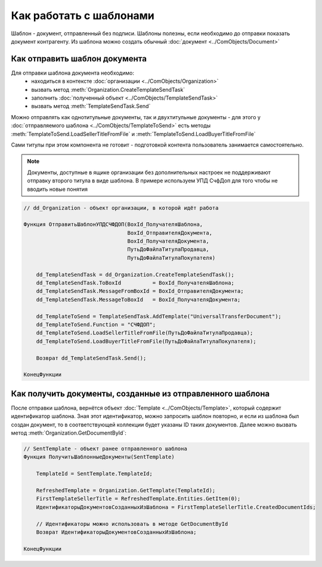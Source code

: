 ﻿Как работать с шаблонами
========================

Шаблон - документ, отправленный без подписи. Шаблоны полезны, если необходимо до отправки показать документ контрагенту. Из шаблона можно создать обычный :doc:`документ <../ComObjects/Document>`


Как отправить шаблон документа
------------------------------

Для отправки шаблона документа необходимо:
    * находиться в контексте :doc:`организации <../ComObjects/Organization>`
    * вызвать метод :meth:`Organization.CreateTemplateSendTask`
    * заполнить :doc:`полученный объект <../ComObjects/TemplateSendTask>`
    * вызвать метод :meth:`TemplateSendTask.Send`

Можно отправлять как однотитульные документы, так и двухтитульные документы - для этого у :doc:`отправляемого шаблона <../ComObjects/TemplateToSend>` есть методы :meth:`TemplateToSend.LoadSellerTitleFromFile` и :meth:`TemplateToSend.LoadBuyerTitleFromFile`

Сами титулы при этом компонента не готовит - подготовкой контента пользователь занимается самостоятельно.


.. note:: Документы, доступные в ящике организации без дополнительных настроек не поддерживают отправку второго титула в виде шаблона. В примере используем УПД СчфДоп для того чтобы не вводить новые понятия

.. code-block:: c#

    // dd_Organization - объект организации, в которой идёт работа

    Функция ОтправитьШаблонУПДСЧФДОП(BoxId_ПолучателяШаблона,
                                     BoxId_ОтправителяДокумента,
                                     BoxId_ПолучателяДокумента,
                                     ПутьДоФайлаТитулаПродавца,
                                     ПутьДоФайлаТитулаПокупателя)

        dd_TemplateSendTask = dd_Organization.CreateTemplateSendTask();
        dd_TemplateSendTask.ToBoxId          = BoxId_ПолучателяШаблона;
        dd_TemplateSendTask.MessageFromBoxId = BoxId_ОтправителяДокумента;
        dd_TemplateSendTask.MessageToBoxId   = BoxId_ПолучателяДокумента;

        dd_TemplateToSend = TemplateSendTask.AddTemplate("UniversalTransferDocument");
        dd_TemplateToSend.Function = "СЧФДОП";
        dd_TemplateToSend.LoadSellerTitleFromFile(ПутьДоФайлаТитулаПродавца);
        dd_TemplateToSend.LoadBuyerTitleFromFile(ПутьДоФайлаТитулаПокупателя);

        Возврат dd_TemplateSendTask.Send();

    КонецФункции


Как получить документы, созданные из отправленного шаблона
----------------------------------------------------------


После отправки шаблона, вернётся объект :doc:`Template <../ComObjects/Template>`, который содержит идентификатор шаблона. Зная этот идентификатор, можно запросить шаблон повторно, и если из шаблона был создан документ, то в соответствующей коллекции будет указаны ID таких документов. Далее можно вызвать метод :meth:`Organization.GetDocumentById`:

.. code-block:: c#

    // SentTemplate - объект ранее отправленного шаблона
    Функция ПолучитьШаблонныеДокументы(SentTemplate)

        TemplateId = SentTemplate.TemplateId;

        RefreshedTemplate = Organization.GetTemplate(TemplateId);
        FirstTemplateSellerTitle = RefreshedTemplate.Entities.GetItem(0);
        ИдентификаторыДокументовСозданныхИзШаблона = FirstTemplateSellerTitle.CreatedDocumentIds;

        // Идентификаторы можно использовать в методе GetDocumentById
        Возврат ИдентификаторыДокументовСозданныхИзШаблона;

    КонецФункции


.. seealso:: :doc:`HowTo_get_documents`
